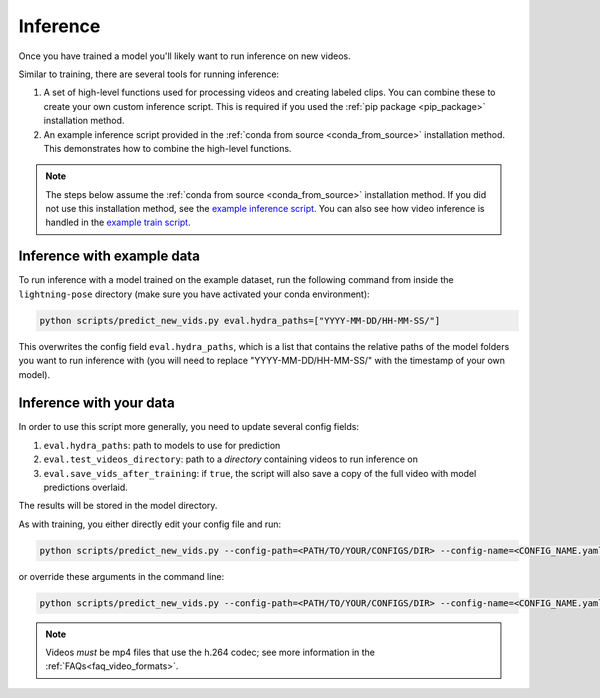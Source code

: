 .. _inference:

#########
Inference
#########

Once you have trained a model you'll likely want to run inference on new videos.

Similar to training, there are several tools for running inference:

#. A set of high-level functions used for processing videos and creating labeled clips. You can combine these to create your own custom inference script. This is required if you used the :ref:`pip package <pip_package>` installation method.
#. An example inference script provided in the :ref:`conda from source <conda_from_source>` installation method. This demonstrates how to combine the high-level functions.

.. note::

    The steps below assume the :ref:`conda from source <conda_from_source>` installation method.
    If you did not use this installation method, see the
    `example inference script <https://github.com/danbider/lightning-pose/blob/main/scripts/predict_new_vids.py>`_.
    You can also see how video inference is handled in the
    `example train script <https://github.com/danbider/lightning-pose/blob/main/scripts/train_hydra.py>`_.

Inference with example data
===========================

To run inference with a model trained on the example dataset, run the following command from
inside the ``lightning-pose`` directory
(make sure you have activated your conda environment):

.. code-block:: console

    python scripts/predict_new_vids.py eval.hydra_paths=["YYYY-MM-DD/HH-MM-SS/"]

This overwrites the config field ``eval.hydra_paths``, which is a list that contains the relative
paths of the model folders you want to run inference with
(you will need to replace "YYYY-MM-DD/HH-MM-SS/" with the timestamp of your own model).

Inference with your data
========================

In order to use this script more generally, you need to update several config fields:

#. ``eval.hydra_paths``: path to models to use for prediction
#. ``eval.test_videos_directory``: path to a `directory` containing videos to run inference on
#. ``eval.save_vids_after_training``: if ``true``, the script will also save a copy of the full video with model predictions overlaid.

The results will be stored in the model directory.

As with training, you either directly edit your config file and run:

.. code-block:: console

    python scripts/predict_new_vids.py --config-path=<PATH/TO/YOUR/CONFIGS/DIR> --config-name=<CONFIG_NAME.yaml>

or override these arguments in the command line:

.. code-block:: console

    python scripts/predict_new_vids.py --config-path=<PATH/TO/YOUR/CONFIGS/DIR> --config-name=<CONFIG_NAME.yaml> eval.hydra_paths=["YYYY-MM-DD/HH-MM-SS/"] eval.test_videos_directory=/absolute/path/to/videos

.. note::

  Videos *must* be mp4 files that use the h.264 codec; see more information in the
  :ref:`FAQs<faq_video_formats>`.
